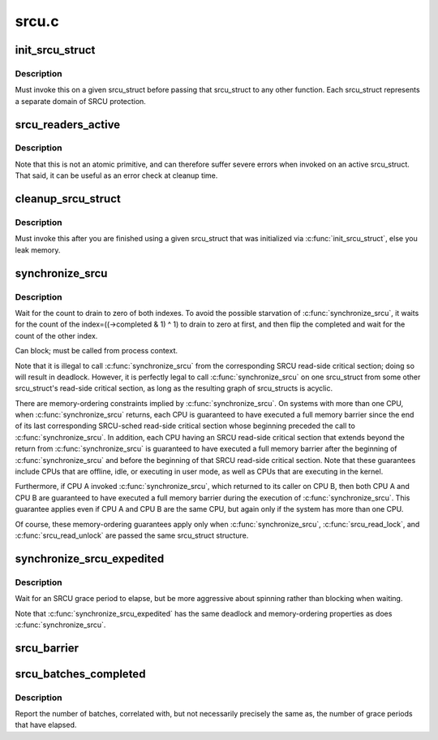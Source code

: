 .. -*- coding: utf-8; mode: rst -*-

======
srcu.c
======

.. _`init_srcu_struct`:

init_srcu_struct
================

.. c:function:: int init_srcu_struct (struct srcu_struct *sp)

    initialize a sleep-RCU structure

    :param struct srcu_struct \*sp:
        structure to initialize.


.. _`init_srcu_struct.description`:

Description
-----------

Must invoke this on a given srcu_struct before passing that srcu_struct
to any other function.  Each srcu_struct represents a separate domain
of SRCU protection.


.. _`srcu_readers_active`:

srcu_readers_active
===================

.. c:function:: bool srcu_readers_active (struct srcu_struct *sp)

    returns true if there are readers. and false otherwise

    :param struct srcu_struct \*sp:
        which srcu_struct to count active readers (holding srcu_read_lock).


.. _`srcu_readers_active.description`:

Description
-----------

Note that this is not an atomic primitive, and can therefore suffer
severe errors when invoked on an active srcu_struct.  That said, it
can be useful as an error check at cleanup time.


.. _`cleanup_srcu_struct`:

cleanup_srcu_struct
===================

.. c:function:: void cleanup_srcu_struct (struct srcu_struct *sp)

    deconstruct a sleep-RCU structure

    :param struct srcu_struct \*sp:
        structure to clean up.


.. _`cleanup_srcu_struct.description`:

Description
-----------

Must invoke this after you are finished using a given srcu_struct that
was initialized via :c:func:`init_srcu_struct`, else you leak memory.


.. _`synchronize_srcu`:

synchronize_srcu
================

.. c:function:: void synchronize_srcu (struct srcu_struct *sp)

    wait for prior SRCU read-side critical-section completion

    :param struct srcu_struct \*sp:
        srcu_struct with which to synchronize.


.. _`synchronize_srcu.description`:

Description
-----------

Wait for the count to drain to zero of both indexes. To avoid the
possible starvation of :c:func:`synchronize_srcu`, it waits for the count of
the index=((->completed & 1) ^ 1) to drain to zero at first,
and then flip the completed and wait for the count of the other index.

Can block; must be called from process context.

Note that it is illegal to call :c:func:`synchronize_srcu` from the corresponding
SRCU read-side critical section; doing so will result in deadlock.
However, it is perfectly legal to call :c:func:`synchronize_srcu` on one
srcu_struct from some other srcu_struct's read-side critical section,
as long as the resulting graph of srcu_structs is acyclic.

There are memory-ordering constraints implied by :c:func:`synchronize_srcu`.
On systems with more than one CPU, when :c:func:`synchronize_srcu` returns,
each CPU is guaranteed to have executed a full memory barrier since
the end of its last corresponding SRCU-sched read-side critical section
whose beginning preceded the call to :c:func:`synchronize_srcu`.  In addition,
each CPU having an SRCU read-side critical section that extends beyond
the return from :c:func:`synchronize_srcu` is guaranteed to have executed a
full memory barrier after the beginning of :c:func:`synchronize_srcu` and before
the beginning of that SRCU read-side critical section.  Note that these
guarantees include CPUs that are offline, idle, or executing in user mode,
as well as CPUs that are executing in the kernel.

Furthermore, if CPU A invoked :c:func:`synchronize_srcu`, which returned
to its caller on CPU B, then both CPU A and CPU B are guaranteed
to have executed a full memory barrier during the execution of
:c:func:`synchronize_srcu`.  This guarantee applies even if CPU A and CPU B
are the same CPU, but again only if the system has more than one CPU.

Of course, these memory-ordering guarantees apply only when
:c:func:`synchronize_srcu`, :c:func:`srcu_read_lock`, and :c:func:`srcu_read_unlock` are
passed the same srcu_struct structure.


.. _`synchronize_srcu_expedited`:

synchronize_srcu_expedited
==========================

.. c:function:: void synchronize_srcu_expedited (struct srcu_struct *sp)

    Brute-force SRCU grace period

    :param struct srcu_struct \*sp:
        srcu_struct with which to synchronize.


.. _`synchronize_srcu_expedited.description`:

Description
-----------

Wait for an SRCU grace period to elapse, but be more aggressive about
spinning rather than blocking when waiting.

Note that :c:func:`synchronize_srcu_expedited` has the same deadlock and
memory-ordering properties as does :c:func:`synchronize_srcu`.


.. _`srcu_barrier`:

srcu_barrier
============

.. c:function:: void srcu_barrier (struct srcu_struct *sp)

    Wait until all in-flight call_srcu() callbacks complete.

    :param struct srcu_struct \*sp:
        srcu_struct on which to wait for in-flight callbacks.


.. _`srcu_batches_completed`:

srcu_batches_completed
======================

.. c:function:: unsigned long srcu_batches_completed (struct srcu_struct *sp)

    return batches completed.

    :param struct srcu_struct \*sp:
        srcu_struct on which to report batch completion.


.. _`srcu_batches_completed.description`:

Description
-----------

Report the number of batches, correlated with, but not necessarily
precisely the same as, the number of grace periods that have elapsed.

